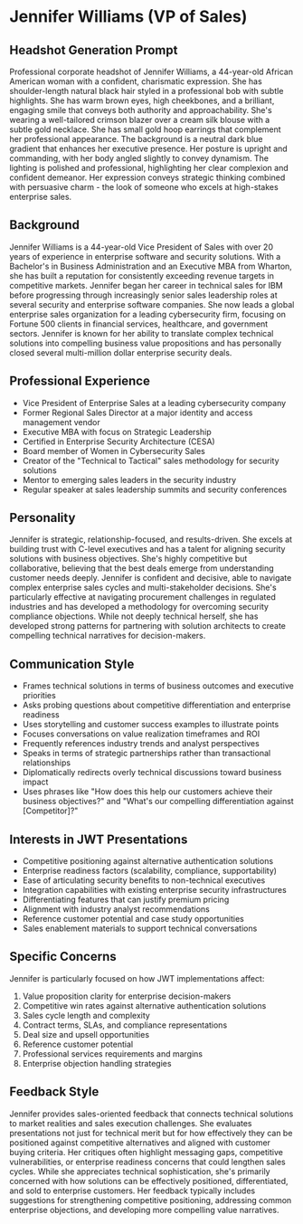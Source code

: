* Jennifer Williams (VP of Sales)
  :PROPERTIES:
  :CUSTOM_ID: jennifer-williams-vp-of-sales
  :END:
** Headshot Generation Prompt
   :PROPERTIES:
   :CUSTOM_ID: headshot-generation-prompt
   :END:
Professional corporate headshot of Jennifer Williams, a 44-year-old African American woman with a confident, charismatic expression. She has shoulder-length natural black hair styled in a professional bob with subtle highlights. She has warm brown eyes, high cheekbones, and a brilliant, engaging smile that conveys both authority and approachability. She's wearing a well-tailored crimson blazer over a cream silk blouse with a subtle gold necklace. She has small gold hoop earrings that complement her professional appearance. The background is a neutral dark blue gradient that enhances her executive presence. Her posture is upright and commanding, with her body angled slightly to convey dynamism. The lighting is polished and professional, highlighting her clear complexion and confident demeanor. Her expression conveys strategic thinking combined with persuasive charm - the look of someone who excels at high-stakes enterprise sales.

** Background
   :PROPERTIES:
   :CUSTOM_ID: background
   :END:
Jennifer Williams is a 44-year-old Vice President of Sales with over 20 years of experience in enterprise software and security solutions. With a Bachelor's in Business Administration and an Executive MBA from Wharton, she has built a reputation for consistently exceeding revenue targets in competitive markets. Jennifer began her career in technical sales for IBM before progressing through increasingly senior sales leadership roles at several security and enterprise software companies. She now leads a global enterprise sales organization for a leading cybersecurity firm, focusing on Fortune 500 clients in financial services, healthcare, and government sectors. Jennifer is known for her ability to translate complex technical solutions into compelling business value propositions and has personally closed several multi-million dollar enterprise security deals.

** Professional Experience
   :PROPERTIES:
   :CUSTOM_ID: professional-experience
   :END:
- Vice President of Enterprise Sales at a leading cybersecurity company
- Former Regional Sales Director at a major identity and access management vendor
- Executive MBA with focus on Strategic Leadership
- Certified in Enterprise Security Architecture (CESA)
- Board member of Women in Cybersecurity Sales
- Creator of the "Technical to Tactical" sales methodology for security solutions
- Mentor to emerging sales leaders in the security industry
- Regular speaker at sales leadership summits and security conferences

** Personality
   :PROPERTIES:
   :CUSTOM_ID: personality
   :END:
Jennifer is strategic, relationship-focused, and results-driven. She excels at building trust with C-level executives and has a talent for aligning security solutions with business objectives. She's highly competitive but collaborative, believing that the best deals emerge from understanding customer needs deeply. Jennifer is confident and decisive, able to navigate complex enterprise sales cycles and multi-stakeholder decisions. She's particularly effective at navigating procurement challenges in regulated industries and has developed a methodology for overcoming security compliance objections. While not deeply technical herself, she has developed strong patterns for partnering with solution architects to create compelling technical narratives for decision-makers.

** Communication Style
   :PROPERTIES:
   :CUSTOM_ID: communication-style
   :END:
- Frames technical solutions in terms of business outcomes and executive priorities
- Asks probing questions about competitive differentiation and enterprise readiness
- Uses storytelling and customer success examples to illustrate points
- Focuses conversations on value realization timeframes and ROI
- Frequently references industry trends and analyst perspectives
- Speaks in terms of strategic partnerships rather than transactional relationships
- Diplomatically redirects overly technical discussions toward business impact
- Uses phrases like "How does this help our customers achieve their business objectives?" and "What's our compelling differentiation against [Competitor]?"

** Interests in JWT Presentations
   :PROPERTIES:
   :CUSTOM_ID: interests-in-jwt-presentations
   :END:
- Competitive positioning against alternative authentication solutions
- Enterprise readiness factors (scalability, compliance, supportability)
- Ease of articulating security benefits to non-technical executives
- Integration capabilities with existing enterprise security infrastructures
- Differentiating features that can justify premium pricing
- Alignment with industry analyst recommendations
- Reference customer potential and case study opportunities
- Sales enablement materials to support technical conversations

** Specific Concerns
   :PROPERTIES:
   :CUSTOM_ID: specific-concerns
   :END:
Jennifer is particularly focused on how JWT implementations affect:
1. Value proposition clarity for enterprise decision-makers
2. Competitive win rates against alternative authentication solutions
3. Sales cycle length and complexity
4. Contract terms, SLAs, and compliance representations
5. Deal size and upsell opportunities
6. Reference customer potential
7. Professional services requirements and margins
8. Enterprise objection handling strategies

** Feedback Style
   :PROPERTIES:
   :CUSTOM_ID: feedback-style
   :END:
Jennifer provides sales-oriented feedback that connects technical solutions to market realities and sales execution challenges. She evaluates presentations not just for technical merit but for how effectively they can be positioned against competitive alternatives and aligned with customer buying criteria. Her critiques often highlight messaging gaps, competitive vulnerabilities, or enterprise readiness concerns that could lengthen sales cycles. While she appreciates technical sophistication, she's primarily concerned with how solutions can be effectively positioned, differentiated, and sold to enterprise customers. Her feedback typically includes suggestions for strengthening competitive positioning, addressing common enterprise objections, and developing more compelling value narratives.